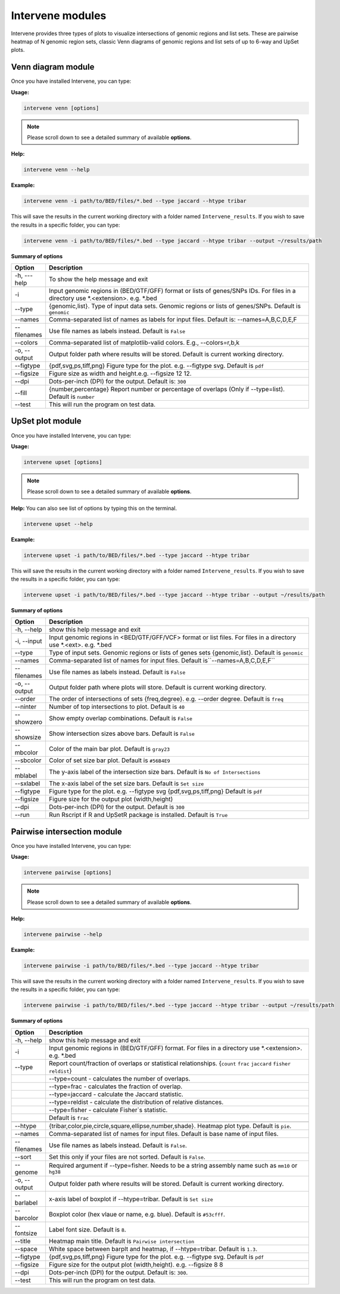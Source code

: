 Intervene modules
=================

Intervene provides three types of plots to visualize intersections of genomic regions and list sets. These are pairwise heatmap of N genomic region sets, classic Venn diagrams of genomic regions and list sets of up to 6-way and UpSet plots.


Venn diagram module 
-------------------

Once you have installed Intervene, you can type:

**Usage:**

.. code-block:: bash

    intervene venn [options]

.. note:: Please scroll down to see a detailed summary of available **options**.

**Help:**

.. code-block:: bash

    intervene venn --help

**Example:**

.. code-block:: bash

    intervene venn -i path/to/BED/files/*.bed --type jaccard --htype tribar

This will save the results in the current working directory with a folder named ``Intervene_results``. If you wish to save the results in a specific folder, you can type:

.. code-block:: bash

    intervene venn -i path/to/BED/files/*.bed --type jaccard --htype tribar --output ~/results/path

**Summary of options**

.. csv-table::
   :header: "Option", "Description"
   :widths: 10, 80

     "-h, ---help","To show the help message and exit"
	 "-i","Input genomic regions in (BED/GTF/GFF) format or lists of genes/SNPs IDs. For files in a directory use *.<extension>. e.g. *.bed"
	 "--type","{genomic,list}. Type of input data sets. Genomic regions or lists of genes/SNPs. Default is ``genomic``"
	 "--names","Comma-separated list of names as labels for input files. Default is: --names=A,B,C,D,E,F"
	 "--filenames","Use file names as labels instead. Default is ``False``"             
	 "--colors","Comma-separated list of matplotlib-valid colors. E.g., --colors=r,b,k"
	 "-o, --output","Output folder path where results will be stored. Default is current working directory."
	 "--figtype","{pdf,svg,ps,tiff,png} Figure type for the plot. e.g. --figtype svg. Default is ``pdf``"
	 "--figsize","Figure size as width and height.e.g. --figsize 12 12."
	 "--dpi","Dots-per-inch (DPI) for the output. Default is: ``300``"
	 "--fill","{number,percentage} Report number or  percentage of overlaps (Only if --type=list). Default is ``number``"
	 "--test","This will run the program on test data."


UpSet plot module
-----------------

Once you have installed Intervene, you can type:

**Usage:**

.. code-block:: bash

    intervene upset [options]

.. note::  Please scroll down to see a detailed summary of available **options**.

**Help:** You can also see list of options by typing this on the terminal.

.. code-block:: bash

    intervene upset --help

**Example:**

.. code-block:: bash

    intervene upset -i path/to/BED/files/*.bed --type jaccard --htype tribar

This will save the results in the current working directory with a folder named ``Intervene_results``. If you wish to save the results in a specific folder, you can type:

.. code-block:: bash

    intervene upset -i path/to/BED/files/*.bed --type jaccard --htype tribar --output ~/results/path


**Summary of options**

.. csv-table::
   :header: "Option", "Description"
   :widths: 10,80
   
	 "-h, --help", "show this help message and exit"
	 "-i, --input", "Input genomic regions in <BED/GTF/GFF/VCF> format or list files. For files in a directory use *.<ext>. e.g. *.bed"
	 "--type","Type of input sets. Genomic regions or lists of genes sets {genomic,list}. Default is ``genomic``"  
	 "--names","Comma-separated list of names for input files. Default is``--names=A,B,C,D,E,F``"
	 "--filenames","Use file names as labels instead. Default is ``False``"
	 "-o, --output","Output folder path where plots will store. Default is current working directory."
	 "--order", "The order of intersections of sets {freq,degree}. e.g. --order degree. Default is ``freq`` "
	 "--ninter", "Number of top intersections to plot. Default is ``40``"
	 "--showzero", "Show empty overlap combinations. Default is ``False``"
	 "--showsize", "Show intersection sizes above bars. Default is ``False``"
	 "--mbcolor", "Color of the main bar plot. Default is ``gray23``"
	 "--sbcolor", "Color of set size bar plot. Default is ``#56B4E9``"
	 "--mblabel", "The y-axis label of the intersection size bars. Default is ``No of Intersections``"
	 "--sxlabel", "The x-axis label of the set size bars. Default is ``Set size``"
	 "--figtype", "Figure type for the plot. e.g. --figtype svg {pdf,svg,ps,tiff,png} Default is ``pdf``"
	 "--figsize", "Figure size for the output plot (width,height)"
	 "--dpi", "Dots-per-inch (DPI) for the output. Default is ``300``"
	 "--run", "Run Rscript if R and UpSetR package is installed. Default is ``True``"
  
Pairwise intersection module
----------------------------

Once you have installed Intervene, you can type:

**Usage:**

.. code-block:: bash

    intervene pairwise [options]


.. note::  Please scroll down to see a detailed summary of available **options**.


**Help:**

.. code-block:: bash

    intervene pairwise --help

**Example:**

.. code-block:: bash
	
	intervene pairwise -i path/to/BED/files/*.bed --type jaccard --htype tribar

This will save the results in the current working directory with a folder named ``Intervene_results``. If you wish to save the results in a specific folder, you can type:

.. code-block:: bash

    intervene pairwise -i path/to/BED/files/*.bed --type jaccard --htype tribar --output ~/results/path


**Summary of options**

.. csv-table::
   :header: "Option", "Description"
   :widths: 10, 80

	  "-h, --help","show this help message and exit"
	  "-i","Input genomic regions in (BED/GTF/GFF) format. For files in a directory use *.<extension>. e.g. *.bed"
	  "--type","Report count/fraction of overlaps or statistical relationships. {``count`` ``frac`` ``jaccard`` ``fisher`` ``reldist``}"
	  " ","--type=count - calculates the number of overlaps."
	  " ","--type=frac - calculates the fraction of overlap."
	  " ","--type=jaccard - calculate the Jaccard statistic."
	  " ","--type=reldist - calculate the distribution of relative distances."
	  " ","--type=fisher - calculate Fisher`s statistic."
	  " ","Default is ``frac``"

	  "--htype","{tribar,color,pie,circle,square,ellipse,number,shade}. Heatmap plot type. Default is ``pie``."
	  "--names","Comma-separated list of names for input files. Default is base name of input files."
	  "--filenames","Use file names as labels instead. Default is ``False``."
	  "--sort","Set this only if your files are not sorted. Default is ``False``."
	  "--genome","Required argument if --type=fisher. Needs to be a string assembly name such as ``mm10`` or ``hg38``"
	  "-o, --output","Output folder path where results will be stored. Default is current working directory."
	  "--barlabel","x-axis label of boxplot if --htype=tribar. Default is ``Set size``"
	  "--barcolor","Boxplot color (hex vlaue or name, e.g. blue). Default is ``#53cfff``."
	  "--fontsize","Label font size. Default is ``8``."
	  "--title","Heatmap main title. Default is ``Pairwise intersection``"
	  "--space","White space between barplt and heatmap, if --htype=tribar. Default is ``1.3``."
	  "--figtype","{pdf,svg,ps,tiff,png} Figure type for the plot. e.g. --figtype svg. Default is ``pdf``"
	  "--figsize","Figure size for the output plot (width,height). e.g.  --figsize 8 8"
	  "--dpi","Dots-per-inch (DPI) for the output. Default is: ``300``."
	  "--test","This will run the program on test data."

